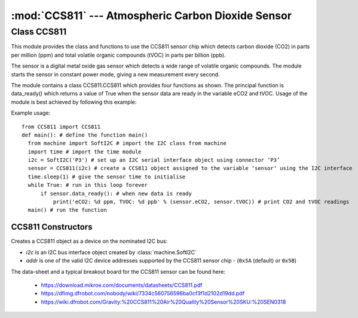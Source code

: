 ***************************************************
:mod:`CCS811` --- Atmospheric Carbon Dioxide Sensor
***************************************************
.. module:: CCS811
   :synopsis: Digital atmospheric carbon dioxide and volatile organic compounds sensor

.. _ccs811:

Class CCS811
=============

This module provides the class and functions to use the CCS811 sensor chip which detects carbon dioxide (CO2) in parts per million (ppm) 
and total volatile organic compounds (tVOC) in parts per billion (ppb). 

The sensor is a digital metal oxide gas sensor which detects a wide range of volatile organic compounds. 
The module starts the sensor in constant power mode, giving a new measurement every second.

The module contains a class CCS811.CCS811 which provides four functions as shown.  
The principal function is data_ready() which returns a value of True when the sensor data are ready in the variable eCO2 and tVOC. 
Usage of the module is best achieved by following this example:

Example usage::

  from CCS811 import CCS811
  def main(): # define the function main()
    from machine import SoftI2C # import the I2C class from machine
    import time # import the time module
    i2c = SoftI2C('P3') # set up an I2C serial interface object using connector ‘P3’
    sensor = CCS811(i2c) # create a CCS811 object assigned to the variable ‘sensor’ using the I2C interface
    time.sleep(1) # give the sensor time to initialise
    while True: # run in this loop forever
        if sensor.data_ready(): # when new data is ready
            print('eCO2: %d ppm, TVOC: %d ppb' % (sensor.eCO2, sensor.tVOC)) # print CO2 and tVOC readings
    main() # run the function


CCS811 Constructors
-------------------

.. class:: CCS811.CCS811(i2c, addr=0x5A)

  Creates a CCS811 object as a device on the nominated I2C bus:

  - *i2c* is an I2C bus interface object created by :class:`machine.SoftI2C`
  - *addr* is one of the valid I2C device addresses supported by the CCS811 sensor chip - (``0x5A`` (default) or ``0x5B``)

.. method:: CCS811.data_ready()

  Returns true if new sensor data is available. 
  
  The sensor readings accessible in the parameters *CCS811.eCO2* and *CCS811.tVOV*

.. method:: CCS811.get_baseline()
.. method:: CCS811.put_baseline(HB, LB)

  The put_baseline() and get_baseline() functions are used for external calibration of the sensor’s heating element, 
  which is normally automatically internally maintained.  Therefore there is not normally a need to use these functions.

.. method:: CCS811.put_envdata(humidity, temp)

  The accuracy of the readings are affected by temperature and humidity, and can be improved by using the 
  *put_envdata(humidity, temperature)* function in conjunction with another sensor such as the bme280 or 
  dht to provide the compensating data.  Humidity is relative humidity in %, and temperature is in degrees Centigrade.



The data-sheet and a typical breakout board for the CCS811 sensor can be found here: 

  - https://download.mikroe.com/documents/datasheets/CCS811.pdf
  - https://dfimg.dfrobot.com/nobody/wiki/7334c560756596ba0cf3f1d2102d19dd.pdf 
  - https://wiki.dfrobot.com/Gravity:%20CCS811%20Air%20Quality%20Sensor%20SKU:%20SEN0318 

